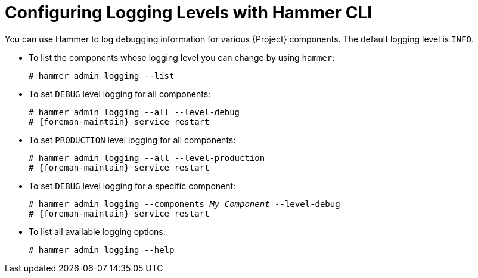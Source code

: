 [id="Configuring-Logging-Levels-with-Hammer-CLI_{context}"]
= Configuring Logging Levels with Hammer CLI

You can use Hammer to log debugging information for various {Project} components.
The default logging level is `INFO`.

* To list the components whose logging level you can change by using `hammer`:
+
[options="nowrap"]
----
# hammer admin logging --list
----

* To set `DEBUG` level logging for all components:
+
[options="nowrap" subs="+quotes,attributes"]
----
# hammer admin logging --all --level-debug
# {foreman-maintain} service restart
----

* To set `PRODUCTION` level logging for all components:
+
[options="nowrap" subs="+quotes,attributes"]
----
# hammer admin logging --all --level-production
# {foreman-maintain} service restart
----

* To set `DEBUG` level logging for a specific component:
+
[options="nowrap" subs="+quotes,attributes"]
----
# hammer admin logging --components _My_Component_ --level-debug
# {foreman-maintain} service restart
----

* To list all available logging options:
+
[options="nowrap"]
----
# hammer admin logging --help
----

ifdef::satellite[]
[role="_additional-resources"]
.Additional resources
* {BaseURL}hammer_cli_guide/index#[Hammer CLI Guide]
endif::[]
